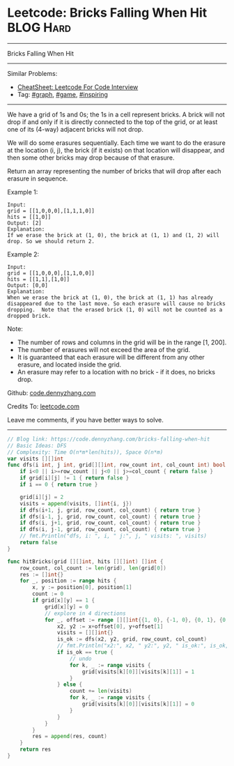 * Leetcode: Bricks Falling When Hit                              :BLOG:Hard:
#+STARTUP: showeverything
#+OPTIONS: toc:nil \n:t ^:nil creator:nil d:nil
:PROPERTIES:
:type:     graph, game, inspiring
:END:
---------------------------------------------------------------------
Bricks Falling When Hit
---------------------------------------------------------------------
#+BEGIN_HTML
<a href="https://github.com/dennyzhang/code.dennyzhang.com/tree/master/problems/bricks-falling-when-hit"><img align="right" width="200" height="183" src="https://www.dennyzhang.com/wp-content/uploads/denny/watermark/github.png" /></a>
#+END_HTML
Similar Problems:
- [[https://cheatsheet.dennyzhang.com/cheatsheet-leetcode-A4][CheatSheet: Leetcode For Code Interview]]
- Tag: [[https://code.dennyzhang.com/review-graph][#graph]], [[https://code.dennyzhang.com/review-game][#game]], [[https://code.dennyzhang.com/review-inspiring][#inspiring]]
---------------------------------------------------------------------
We have a grid of 1s and 0s; the 1s in a cell represent bricks.  A brick will not drop if and only if it is directly connected to the top of the grid, or at least one of its (4-way) adjacent bricks will not drop.

We will do some erasures sequentially. Each time we want to do the erasure at the location (i, j), the brick (if it exists) on that location will disappear, and then some other bricks may drop because of that erasure.

Return an array representing the number of bricks that will drop after each erasure in sequence.

Example 1:
#+BEGIN_EXAMPLE
Input: 
grid = [[1,0,0,0],[1,1,1,0]]
hits = [[1,0]]
Output: [2]
Explanation: 
If we erase the brick at (1, 0), the brick at (1, 1) and (1, 2) will drop. So we should return 2.
#+END_EXAMPLE

Example 2:
#+BEGIN_EXAMPLE
Input: 
grid = [[1,0,0,0],[1,1,0,0]]
hits = [[1,1],[1,0]]
Output: [0,0]
Explanation: 
When we erase the brick at (1, 0), the brick at (1, 1) has already disappeared due to the last move. So each erasure will cause no bricks dropping.  Note that the erased brick (1, 0) will not be counted as a dropped brick.
#+END_EXAMPLE
 
Note:

- The number of rows and columns in the grid will be in the range [1, 200].
- The number of erasures will not exceed the area of the grid.
- It is guaranteed that each erasure will be different from any other erasure, and located inside the grid.
- An erasure may refer to a location with no brick - if it does, no bricks drop.


Github: [[https://github.com/dennyzhang/code.dennyzhang.com/tree/master/problems/bricks-falling-when-hit][code.dennyzhang.com]]

Credits To: [[https://leetcode.com/problems/bricks-falling-when-hit/description/][leetcode.com]]

Leave me comments, if you have better ways to solve.
---------------------------------------------------------------------

#+BEGIN_SRC go
// Blog link: https://code.dennyzhang.com/bricks-falling-when-hit
// Basic Ideas: DFS
// Complexity: Time O(n*m*len(hits)), Space O(n*m)
var visits [][]int
func dfs(i int, j int, grid[][]int, row_count int, col_count int) bool {
    if i<0 || i>=row_count || j<0 || j>=col_count { return false }
    if grid[i][j] != 1 { return false }
    if i == 0 { return true }
    
    grid[i][j] = 2
    visits = append(visits, []int{i, j})
    if dfs(i+1, j, grid, row_count, col_count) { return true }
    if dfs(i-1, j, grid, row_count, col_count) { return true }
    if dfs(i, j+1, grid, row_count, col_count) { return true }
    if dfs(i, j-1, grid, row_count, col_count) { return true }
    // fmt.Println("dfs, i: ", i, " j:", j, " visits: ", visits)
    return false
}

func hitBricks(grid [][]int, hits [][]int) []int {
    row_count, col_count := len(grid), len(grid[0])
    res := []int{}
    for _, position := range hits {
        x, y := position[0], position[1]
        count := 0
        if grid[x][y] == 1 {
            grid[x][y] = 0
            // explore in 4 directions
            for _, offset := range [][]int{{1, 0}, {-1, 0}, {0, 1}, {0, -1}} {
                x2, y2 := x+offset[0], y+offset[1]
                visits = [][]int{}
                is_ok := dfs(x2, y2, grid, row_count, col_count)
                // fmt.Println("x2:", x2, " y2:", y2, " is_ok:", is_ok, " visits:", visits)
                if is_ok == true {
                    // undo
                    for k, _ := range visits {
                        grid[visits[k][0]][visits[k][1]] = 1
                    }
                } else {
                    count += len(visits)
                    for k, _ := range visits {
                        grid[visits[k][0]][visits[k][1]] = 0
                    }
                }
            }
        }
        res = append(res, count)
    }
    return res
}
#+END_SRC

#+BEGIN_HTML
<div style="overflow: hidden;">
<div style="float: left; padding: 5px"> <a href="https://www.linkedin.com/in/dennyzhang001"><img src="https://www.dennyzhang.com/wp-content/uploads/sns/linkedin.png" alt="linkedin" /></a></div>
<div style="float: left; padding: 5px"><a href="https://github.com/dennyzhang"><img src="https://www.dennyzhang.com/wp-content/uploads/sns/github.png" alt="github" /></a></div>
<div style="float: left; padding: 5px"><a href="https://www.dennyzhang.com/slack" target="_blank" rel="nofollow"><img src="https://www.dennyzhang.com/wp-content/uploads/sns/slack.png" alt="slack"/></a></div>
</div>
#+END_HTML
